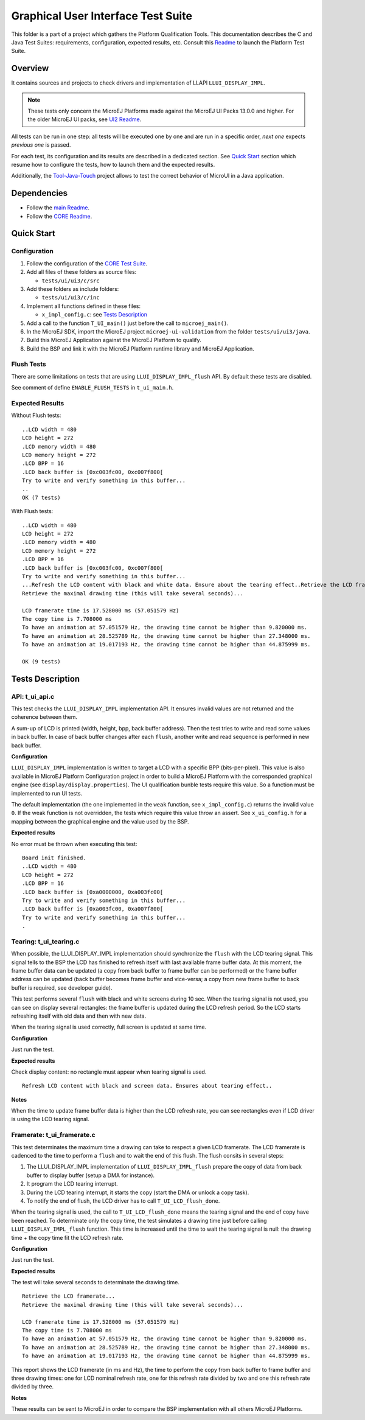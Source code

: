 .. ReStructuredText
.. Copyright 2021 MicroEJ Corp.  MicroEJ Corp. All rights reserved.
.. Use of this source code is governed by a BSD-style license that can be found with this software.

***********************************
Graphical User Interface Test Suite
***********************************

This folder is a part of a project which gathers the Platform Qualification Tools.
This documentation describes the C and Java Test Suites: requirements, configuration, expected results, etc.
Consult this `Readme <platform/README.rst>`_ to launch the Platform Test Suite.

Overview
========

It contains sources and projects to check drivers and implementation of LLAPI ``LLUI_DISPLAY_IMPL``.

.. note:: 

   These tests only concern the MicroEJ Platforms made against the MicroEJ UI Packs 13.0.0 and higher.
   For the older MicroEJ UI packs, see `UI2 Readme <../ui2/README.rst>`_.

All tests can be run in one step: all tests will be executed one by one
and are run in a specific order, *next one* expects *previous one* is
passed.

For each test, its configuration and its results are described in a
dedicated section. See `Quick Start`_ section which resume how to configure the
tests, how to launch them and the expected results.

Additionally, the `Tool-Java-Touch <https://github.com/MicroEJ/Tool-Java-Touch>`_ project
allows to test the correct behavior of MicroUI in a Java application. 

Dependencies
============

- Follow the `main Readme <../../../README.rst>`_.
- Follow the `CORE Readme <../../core/README.rst>`_.

Quick Start
===========

Configuration
-------------

#. Follow the configuration of the `CORE Test Suite <../../core/README.rst>`_.

#. Add all files of these folders as source files:

   -  ``tests/ui/ui3/c/src``

#. Add these folders as include folders:

   -  ``tests/ui/ui3/c/inc``

#. Implement all functions defined in these files:

   -  ``x_impl_config.c``: see `Tests Description`_

#. Add a call to the function ``T_UI_main()`` just before the call to
   ``microej_main()``.
#. In the MicroEJ SDK, import the MicroEJ project ``microej-ui-validation`` from the folder ``tests/ui/ui3/java``.
#. Build this MicroEJ Application against the MicroEJ Platform to qualify.
#. Build the BSP and link it with the MicroEJ Platform runtime library and MicroEJ Application.

Flush Tests
-----------

There are some limitations on tests that are using ``LLUI_DISPLAY_IMPL_flush`` API. By default these tests are
disabled. 

See comment of define ``ENABLE_FLUSH_TESTS`` in ``t_ui_main.h``.

Expected Results
----------------

Without Flush tests:

::

   ..LCD width = 480
   LCD height = 272
   .LCD memory width = 480
   LCD memory height = 272
   .LCD BPP = 16
   .LCD back buffer is [0xc003fc00, 0xc007f800[
   Try to write and verify something in this buffer...
   ..
   OK (7 tests)


With Flush tests:

::

   ..LCD width = 480
   LCD height = 272
   .LCD memory width = 480
   LCD memory height = 272
   .LCD BPP = 16
   .LCD back buffer is [0xc003fc00, 0xc007f800[
   Try to write and verify something in this buffer...
   ...Refresh the LCD content with black and white data. Ensure about the tearing effect..Retrieve the LCD framerate...
   Retrieve the maximal drawing time (this will take several seconds)...
   
   LCD framerate time is 17.528000 ms (57.051579 Hz)
   The copy time is 7.708000 ms
   To have an animation at 57.051579 Hz, the drawing time cannot be higher than 9.820000 ms.
   To have an animation at 28.525789 Hz, the drawing time cannot be higher than 27.348000 ms.
   To have an animation at 19.017193 Hz, the drawing time cannot be higher than 44.875999 ms.
   
   OK (9 tests)
   

Tests Description
=================

API: t_ui_api.c
---------------

This test checks the ``LLUI_DISPLAY_IMPL`` implementation API. It ensures
invalid values are not returned and the coherence between them.

A sum-up of LCD is printed (width, height, bpp, back buffer address).
Then the test tries to write and read some values in back buffer. In
case of back buffer changes after each ``flush``, another write and read
sequence is performed in new back buffer.

**Configuration**

``LLUI_DISPLAY_IMPL`` implementation is written to target a LCD with a specific
BPP (bits-per-pixel). This value is also available in MicroEJ Platform
Configuration project in order to build a MicroEJ Platform with the corresponded
graphical engine (see ``display/display.properties``). The UI
qualification bunble tests require this value. So a function must be
implemented to run UI tests.

The default implementation (the one implemented in the ``weak``
function, see ``x_impl_config.c``) returns the invalid value ``0``. If
the weak function is not overridden, the tests which require this value
throw an assert. See ``x_ui_config.h`` for a mapping between the graphical
engine and the value used by the BSP. 

**Expected results**

No error must be thrown when executing this test:

::

   Board init finished.
   ..LCD width = 480
   LCD height = 272
   .LCD BPP = 16
   .LCD back buffer is [0xa0000000, 0xa003fc00[
   Try to write and verify something in this buffer...
   .LCD back buffer is [0xa003fc00, 0xa007f800[
   Try to write and verify something in this buffer...
   .

Tearing: t_ui_tearing.c
-----------------------

When possible, the LLUI_DISPLAY_IMPL implementation should synchronize the
``flush`` with the LCD tearing signal. This signal tells to the BSP the
LCD has finished to refresh itself with last available frame buffer
data. At this moment, the frame buffer data can be updated (a copy from
back buffer to frame buffer can be performed) or the frame buffer
address can be updated (back buffer becomes frame buffer and vice-versa;
a copy from new frame buffer to back buffer is required, see developer
guide).

This test performs several ``flush`` with black and white screens during
10 sec. When the tearing signal is not used, you can see on display
several rectangles: the frame buffer is updated during the LCD refresh
period. So the LCD starts refreshing itself with old data and then with
new data.

When the tearing signal is used correctly, full screen is updated at
same time.

**Configuration**

Just run the test.

**Expected results**

Check display content: no rectangle must appear when tearing signal is
used.

::

   Refresh LCD content with black and screen data. Ensures about tearing effect..

**Notes**

When the time to update frame buffer data is higher than the LCD refresh
rate, you can see rectangles even if LCD driver is using the LCD tearing
signal.

Framerate: t_ui_framerate.c
---------------------------

This test determinates the maximum time a drawing can take to respect a
given LCD framerate. The LCD framerate is cadenced to the time to
perform a ``flush`` and to wait the end of this flush. The flush consits
in several steps:

1. The LLUI_DISPLAY_IMPL implementation of ``LLUI_DISPLAY_IMPL_flush`` prepare the
   copy of data from back buffer to display buffer (setup a DMA for
   instance).
2. It program the LCD tearing interrupt.
3. During the LCD tearing interrupt, it starts the copy (start the DMA
   or unlock a copy task).
4. To notify the end of flush, the LCD driver has to call ``T_UI_LCD_flush_done``.

When the tearing signal is used, the call to
``T_UI_LCD_flush_done`` means the tearing signal and the end of copy have 
been reached. To determinate only the copy time, the test simulates a
drawing time just before calling ``LLUI_DISPLAY_IMPL_flush`` function. This
time is increased until the time to wait the tearing signal is null: the
drawing time + the copy time fit the LCD refresh rate.

**Configuration**

Just run the test.

**Expected results**

The test will take several seconds to determinate the drawing time.

::

   Retrieve the LCD framerate...
   Retrieve the maximal drawing time (this will take several seconds)...

   LCD framerate time is 17.528000 ms (57.051579 Hz)
   The copy time is 7.708000 ms
   To have an animation at 57.051579 Hz, the drawing time cannot be higher than 9.820000 ms.
   To have an animation at 28.525789 Hz, the drawing time cannot be higher than 27.348000 ms.
   To have an animation at 19.017193 Hz, the drawing time cannot be higher than 44.875999 ms.

This report shows the LCD framerate (in ms and Hz), the time to perform
the copy from back buffer to frame buffer and three drawing times: one
for LCD nominal refresh rate, one for this refresh rate divided by two
and one this refresh rate divided by three.

**Notes**

These results can be sent to MicroEJ in order to compare the BSP
implementation with all others MicroEJ Platforms.
